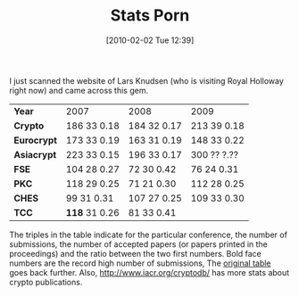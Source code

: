 #+TITLE: Stats Porn
#+POSTID: 88
#+DATE: [2010-02-02 Tue 12:39]
#+OPTIONS: toc:nil num:nil todo:nil pri:nil tags:nil ^:nil TeX:nil
#+CATEGORY: cryptography
#+TAGS: conference, cryptography

I just scanned the website of Lars Knudsen (who is visiting Royal Holloway right now) and came across this gem.

| *Year*      | 2007         | 2008         | 2009        |
| *Crypto*    | 186 33 0.18  | 184 32 0.17  | 213 39 0.18 |
| *Eurocrypt* | 173 33 0.19  | 163 31 0.19  | 148 33 0.22 |
| *Asiacrypt* | 223 33 0.15  | 196 33 0.17  | 300 ?? ?.?? |
| *FSE*       | 104 28 0.27  | 72 30 0.42   | 76 24 0.31  |
| *PKC*       | 118 29 0.25  | 71 21 0.30   | 112 28 0.25 |
| *CHES*      | 99 31 0.31   | 107 27 0.25  | 109 33 0.30 |
| *TCC*       | *118* 31 0.26| 81 33 0.41   |             |

The triples in the table indicate for the particular conference, the number of submissions, the number of accepted papers (or papers printed in the proceedings) and the ratio between the two first numbers. Bold face numbers are the record high number of submissions, The [[http://www2.mat.dtu.dk/people/Lars.R.Knudsen/accrates.html][original table]] goes back further. Also, [[http://www.iacr.org/cryptodb/]] has more stats about crypto publications.



